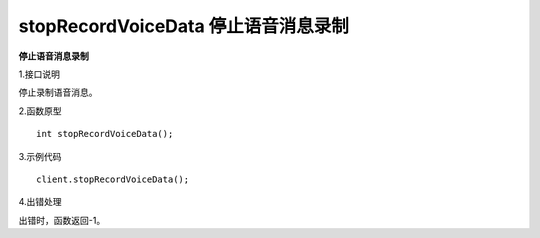 stopRecordVoiceData 停止语音消息录制
=========================================

**停止语音消息录制**

1.接口说明

停止录制语音消息。

2.函数原型
::

    int stopRecordVoiceData();

3.示例代码
::
    
    client.stopRecordVoiceData();

4.出错处理

出错时，函数返回-1。